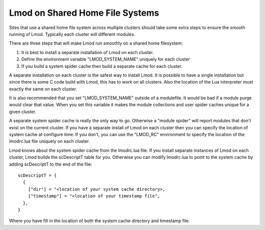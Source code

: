 Lmod on Shared Home File Systems
================================

Sites that use a shared home file system across multiple clusters
should take some extra steps to ensure the smooth running of Lmod.
Typically each cluster will different modules.

There are three steps that will make Lmod run smoothly on a shared
home filesystem:

#. It is best to install a separate installation of Lmod on each
   cluster.
#. Define the environment variable "LMOD_SYSTEM_NAME" uniquely for
   each cluster
#. If you build a system spider cache then build a separate cache for
   each cluster.

A separate installation on each cluster is the safest way to install
Lmod.  It is possible to have a single installation but since there is
some C code build with Lmod, this has to work on all clusters.  Also
the location of the Lua interpreter must exactly the same on each
cluster.

It is also recommended that you set "LMOD_SYSTEM_NAME" outside of a
modulefile. It would be bad if a module purge would clear that value.
When you set this variable it makes the module collections and user
spider caches unique for a given cluster.

A separate system spider cache is really the only way to go.
Otherwise a "module spider" will report modules that don't exist on
the current cluster.  If you have a separate install of Lmod on each
cluster then you can specify the location of system cache at configure
time.  If you don't, you can use the "LMOD_RC" environment to specify
the location of the lmodrc.lua file uniquely on each cluster.

Lmod knows about the system spider cache from the lmodrc.lua file.  If
you install separate instances of Lmod on each cluster, Lmod builds
the scDescriptT table for you.  Otherwise you can modify lmodrc.lua to
point to the system cache by adding scDescriptT to the end of the file::

   scDescriptT = {
     {
       ["dir"] = "<location of your system cache directory>,
       ["timestamp"] = "<location of your timestamp file",
     },
   }

Where you have fill in the location of both the system cache directory
and timestamp file.



